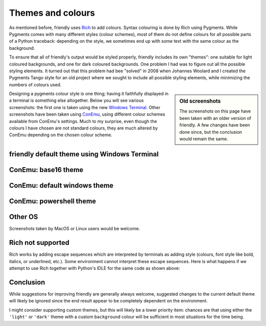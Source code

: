 .. _themes:

Themes and colours
===================

As mentioned before, friendly uses
`Rich <https://github.com/willmcgugan/rich>`_ to add colours.
Syntax colouring is done by Rich using Pygments.
While Pygments comes with many different styles (colour schemes),
most of them do not define colours for all possible parts of
a Python traceback: depending on the style, we sometimes end up with
some text with the same colour as the background.

To ensure that all of friendly's output would be styled
properly, friendly includes its own "themes": one suitable for
light coloured backgrounds, and one for dark coloured backgrounds.
One problem I had was to figure out
all the possible styling elements. It turned out that this problem had
bee "solved" in 2008 when Johannes Woolard and I created the Pygments Tango
style for an old project where we sought to include all
possible styling elements, while minimizing the numbers of colours
used. 


.. sidebar:: Old screenshots

    The screenshots on this page have been taken with an older version of
    friendly. A few changes have been done since, but the conclusion would
    remain the same.


Designing a pygments colour style is one thing; having it faithfully
displayed in a terminal is something else altogether.
Below you will see various screenshots: the first one is
taken using the new `Windows Terminal <https://github.com/microsoft/terminal>`_.
Other screenshots have been taken using `ConEmu <https://conemu.github.io/>`_,
using different colour schemes available from ConEmu's settings.
Much to my surprise, even though the colours I have chosen are not standard
colours, they are much altered by ConEmu depending on the chosen
colour scheme.


friendly default theme using Windows Terminal
--------------------------------------------------------

.. image:: images/theme_terminal.png
   :scale: 40 %
   :alt: Default theme using Windows Terminal


ConEmu: base16 theme
--------------------

.. image:: images/conemu_base16.png
   :scale: 40 %
   :alt: ConEmu: base16 theme


ConEmu: default windows theme
-----------------------------

.. image:: images/conemu_default_windows.png
   :scale: 40 %
   :alt: ConEmu: default windows theme

ConEmu: powershell theme
-----------------------------

.. image:: images/conemu_powershell.png
   :scale: 40 %
   :alt: ConEmu: default powershell theme


Other OS
--------

Screenshots taken by MacOS or Linux users would be welcome.


Rich not supported
-------------------

Rich works by adding escape sequences which are interpreted
by terminals as adding style (colours, font style like bold, italics, or
underlined, etc.). Some environment cannot interpret these escape
sequences. Here is what happens if we attempt to use Rich
together with Python's IDLE for the same code as shown above:

.. image:: images/rich_not_supported.png
   :scale: 40 %
   :alt: Rich not supported in IDLE


Conclusion
-----------

While suggestions for improving friendly are generally
always welcome, suggested changes to the current default theme
will likely be ignored since the end result appear to be
completely dependent on the environment.

I might consider supporting custom themes, but this will likely
be a lower priority item: chances are that using either the
``'light'`` or ``'dark'`` theme with a custom ``background``
colour will be sufficient in most situations for the time being.
